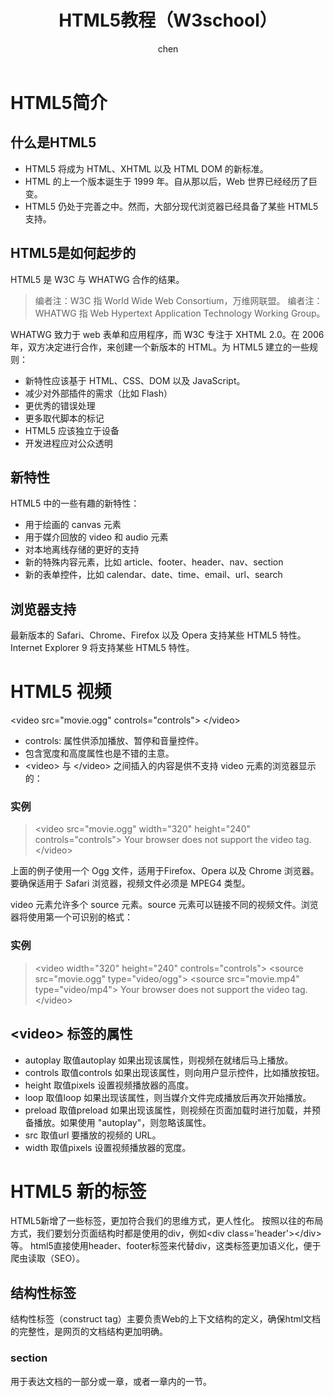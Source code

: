 #+title:HTML5教程（W3school）
#+author: chen
#+data:2018-6
* HTML5简介
** 什么是HTML5
- HTML5 将成为 HTML、XHTML 以及 HTML DOM 的新标准。
- HTML 的上一个版本诞生于 1999 年。自从那以后，Web 世界已经经历了巨变。
- HTML5 仍处于完善之中。然而，大部分现代浏览器已经具备了某些 HTML5 支持。
** HTML5是如何起步的
HTML5 是 W3C 与 WHATWG 合作的结果。
#+BEGIN_QUOTE
编者注：W3C 指 World Wide Web Consortium，万维网联盟。
编者注：WHATWG 指 Web Hypertext Application Technology Working Group。
#+END_QUOTE
WHATWG 致力于 web 表单和应用程序，而 W3C 专注于 XHTML 2.0。在 2006 年，双方决定进行合作，来创建一个新版本的 HTML。为 HTML5 建立的一些规则：
- 新特性应该基于 HTML、CSS、DOM 以及 JavaScript。
- 减少对外部插件的需求（比如 Flash）
- 更优秀的错误处理
- 更多取代脚本的标记
- HTML5 应该独立于设备
- 开发进程应对公众透明
** 新特性
HTML5 中的一些有趣的新特性：
- 用于绘画的 canvas 元素
- 用于媒介回放的 video 和 audio 元素
- 对本地离线存储的更好的支持
- 新的特殊内容元素，比如 article、footer、header、nav、section
- 新的表单控件，比如 calendar、date、time、email、url、search
** 浏览器支持
   最新版本的 Safari、Chrome、Firefox 以及 Opera 支持某些 HTML5 特性。Internet Explorer 9 将支持某些 HTML5 特性。
* HTML5 视频
<video src="movie.ogg" controls="controls">
</video>
#+END_QUOTE
- controls:
  属性供添加播放、暂停和音量控件。
- 包含宽度和高度属性也是不错的主意。
- <video> 与 </video> 之间插入的内容是供不支持 video 元素的浏览器显示的：
*** 实例
#+BEGIN_QUOTE html
<video src="movie.ogg" width="320" height="240" controls="controls">
Your browser does not support the video tag.
</video>
#+END_QUOTE
上面的例子使用一个 Ogg 文件，适用于Firefox、Opera 以及 Chrome 浏览器。要确保适用于 Safari 浏览器，视频文件必须是 MPEG4 类型。

video 元素允许多个 source 元素。source 元素可以链接不同的视频文件。浏览器将使用第一个可识别的格式：
*** 实例
#+BEGIN_QUOTE html
<video width="320" height="240" controls="controls">
  <source src="movie.ogg" type="video/ogg">
  <source src="movie.mp4" type="video/mp4">
Your browser does not support the video tag.
</video>
#+END_QUOTE

** <video> 标签的属性

- autoplay	取值autoplay	如果出现该属性，则视频在就绪后马上播放。
- controls	取值controls	如果出现该属性，则向用户显示控件，比如播放按钮。
- height	取值pixels	设置视频播放器的高度。
- loop	取值loop	如果出现该属性，则当媒介文件完成播放后再次开始播放。
- preload	取值preload	 如果出现该属性，则视频在页面加载时进行加载，并预备播放。如果使用 "autoplay"，则忽略该属性。
- src    取值url	要播放的视频的 URL。
- width  取值pixels	设置视频播放器的宽度。




* HTML5 新的标签
HTML5新增了一些标签，更加符合我们的思维方式，更人性化。 按照以往的布局方式，我们要划分页面结构时都是使用的div，例如<div class='header'></div>等。 html5直接使用header、footer标签来代替div，这类标签更加语义化，便于爬虫读取（SEO）。
** 结构性标签
结构性标签（construct tag）主要负责Web的上下文结构的定义，确保html文档的完整性，是网页的文档结构更加明确。
*** section
用于表达文档的一部分或一章，或者一章内的一节。
